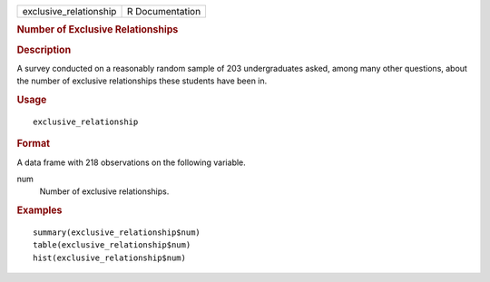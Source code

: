 .. container::

   .. container::

      ====================== ===============
      exclusive_relationship R Documentation
      ====================== ===============

      .. rubric:: Number of Exclusive Relationships
         :name: number-of-exclusive-relationships

      .. rubric:: Description
         :name: description

      A survey conducted on a reasonably random sample of 203
      undergraduates asked, among many other questions, about the number
      of exclusive relationships these students have been in.

      .. rubric:: Usage
         :name: usage

      ::

         exclusive_relationship

      .. rubric:: Format
         :name: format

      A data frame with 218 observations on the following variable.

      num
         Number of exclusive relationships.

      .. rubric:: Examples
         :name: examples

      ::

         summary(exclusive_relationship$num)
         table(exclusive_relationship$num)
         hist(exclusive_relationship$num)
